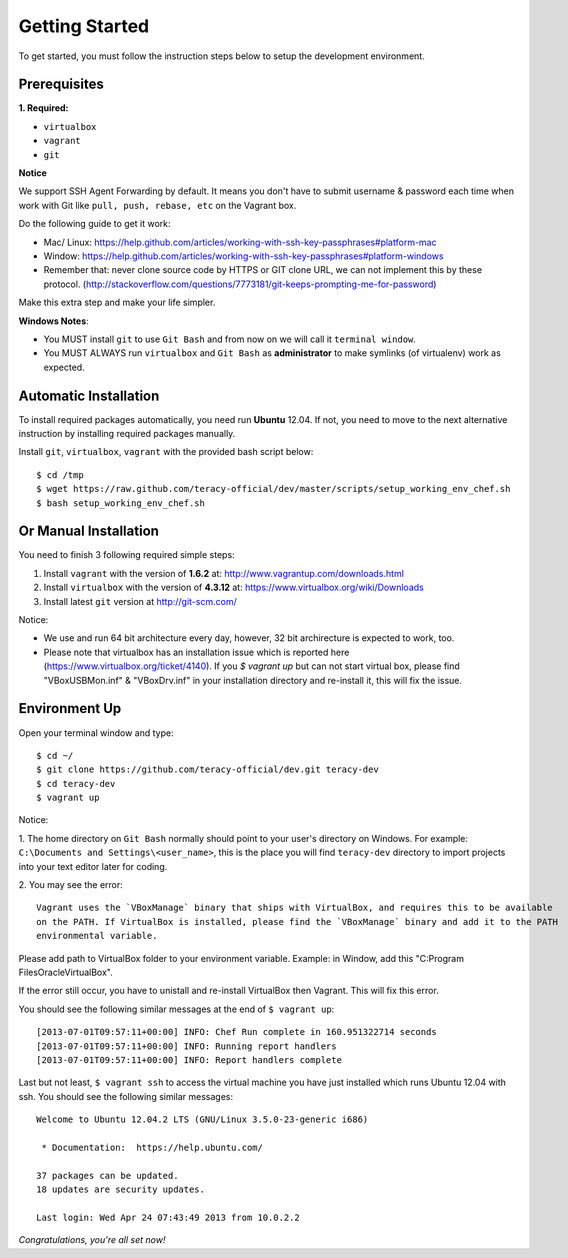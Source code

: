 Getting Started
===============

To get started, you must follow the instruction steps below to setup the development environment.


Prerequisites
-------------

**1. Required:**

- ``virtualbox``
- ``vagrant``
- ``git``

**Notice**

We support SSH Agent Forwarding by default. It means you don't have to submit username & password
each time when work with Git like ``pull, push, rebase, etc`` on the Vagrant box.

Do the following guide to get it work:

- Mac/ Linux: https://help.github.com/articles/working-with-ssh-key-passphrases#platform-mac

- Window: https://help.github.com/articles/working-with-ssh-key-passphrases#platform-windows

- Remember that: never clone source code by HTTPS or GIT clone URL, we can not implement this by these protocol.
  (http://stackoverflow.com/questions/7773181/git-keeps-prompting-me-for-password)

Make this extra step and make your life simpler.

**Windows Notes**:

- You MUST install ``git`` to use ``Git Bash`` and from now on we will call it ``terminal window``.

- You MUST ALWAYS run ``virtualbox`` and ``Git Bash`` as **administrator** to make symlinks
  (of virtualenv) work as expected.


Automatic Installation
----------------------

To install required packages automatically, you need run **Ubuntu** 12.04. If not, you need to move
to the next alternative instruction by installing required packages manually.

Install ``git``, ``virtualbox``, ``vagrant`` with the provided bash script below:
::

    $ cd /tmp
    $ wget https://raw.github.com/teracy-official/dev/master/scripts/setup_working_env_chef.sh
    $ bash setup_working_env_chef.sh


Or Manual Installation
----------------------

You need to finish 3 following required simple steps:

1. Install ``vagrant`` with the version of **1.6.2** at: http://www.vagrantup.com/downloads.html

2. Install ``virtualbox`` with the version of **4.3.12** at:
   https://www.virtualbox.org/wiki/Downloads

3. Install latest ``git`` version at http://git-scm.com/

Notice:

- We use and run 64 bit architecture every day, however, 32 bit archirecture is expected to work, too.

- Please note that virtualbox has an installation issue which is reported here
  (https://www.virtualbox.org/ticket/4140). If you `$ vagrant up` but can not start virtual box,
  please find "VBoxUSBMon.inf" & "VBoxDrv.inf" in your installation directory and re-install it,
  this will fix the issue.


Environment Up
--------------

Open your terminal window and type:
::

    $ cd ~/
    $ git clone https://github.com/teracy-official/dev.git teracy-dev
    $ cd teracy-dev
    $ vagrant up

Notice:

1. The home directory on ``Git Bash`` normally should point to your user's directory on Windows.
For example: ``C:\Documents and Settings\<user_name>``, this is the place you will find
``teracy-dev`` directory to import projects into your text editor later for coding.

2. You may see the error:
::

    Vagrant uses the `VBoxManage` binary that ships with VirtualBox, and requires this to be available
    on the PATH. If VirtualBox is installed, please find the `VBoxManage` binary and add it to the PATH
    environmental variable.

Please add path to VirtualBox folder to your environment variable.
Example: in Window, add this "C:\Program Files\Oracle\VirtualBox".

If the error still occur, you have to unistall and re-install VirtualBox then Vagrant. This will fix
this error.

You should see the following similar messages at the end of ``$ vagrant up``:
::

    [2013-07-01T09:57:11+00:00] INFO: Chef Run complete in 160.951322714 seconds
    [2013-07-01T09:57:11+00:00] INFO: Running report handlers
    [2013-07-01T09:57:11+00:00] INFO: Report handlers complete

Last but not least, ``$ vagrant ssh`` to access the virtual machine you have just
installed which runs Ubuntu 12.04 with ssh. You should see the following similar messages:
::

    Welcome to Ubuntu 12.04.2 LTS (GNU/Linux 3.5.0-23-generic i686)

     * Documentation:  https://help.ubuntu.com/

    37 packages can be updated.
    18 updates are security updates.

    Last login: Wed Apr 24 07:43:49 2013 from 10.0.2.2

*Congratulations, you're all set now!*
